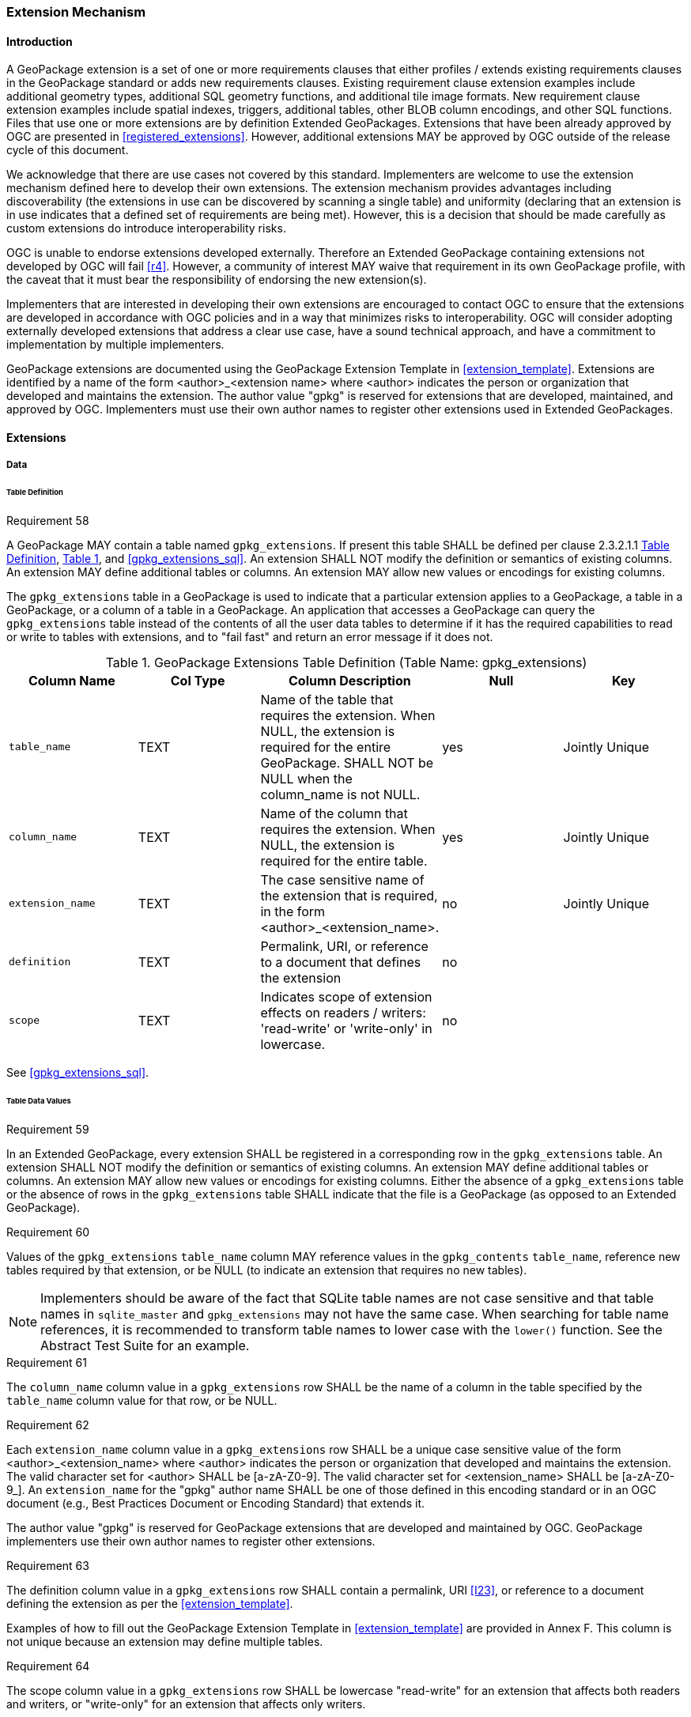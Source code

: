 [[extension_mechanism]]
=== Extension Mechanism

==== Introduction

A GeoPackage extension is a set of one or more requirements clauses that either profiles / extends existing requirements clauses in the GeoPackage standard or adds new requirements clauses. Existing requirement clause extension examples include additional geometry types, additional SQL geometry functions, and additional tile image formats. New requirement clause extension examples include spatial indexes, triggers, additional tables, other BLOB column encodings, and other SQL functions. Files that use one or more extensions are by definition Extended GeoPackages. Extensions that have been already approved by OGC are presented in <<registered_extensions>>. However, additional extensions MAY be approved by OGC outside of the release cycle of this document.

We acknowledge that there are use cases not covered by this standard. Implementers are welcome to use the extension mechanism defined here to develop their own extensions. The extension mechanism provides advantages including discoverability (the extensions in use can be discovered by scanning a single table) and uniformity (declaring that an extension is in use indicates that a defined set of requirements are being met). However, this is a decision that should be made carefully as custom extensions do introduce interoperability risks.

[underline]#OGC is unable to endorse extensions developed externally. Therefore an Extended GeoPackage containing extensions not developed by OGC will fail <<r4>>.# However, a community of interest MAY waive that requirement in its own GeoPackage profile, with the caveat that it must bear the responsibility of endorsing the new extension(s).

Implementers that are interested in developing their own extensions are encouraged to contact OGC to ensure that the extensions are developed in accordance with OGC policies and in a way that minimizes risks to interoperability. OGC will consider adopting externally developed extensions that address a clear use case, have a sound technical approach, and have a commitment to implementation by multiple implementers.

GeoPackage extensions are documented using the GeoPackage Extension Template in <<extension_template>>. Extensions are identified by a name of the form <author>_<extension name> where <author> indicates the person or organization that developed and maintains the extension. The author value "gpkg" is reserved for extensions that are developed, maintained, and approved by OGC. Implementers must use their own author names to register other extensions used in Extended GeoPackages.

==== Extensions

===== Data

[[extensions_table_definition]]
====== Table Definition

[[r58]]
[caption=""]
.Requirement 58
====
A GeoPackage MAY contain a table named `gpkg_extensions`.
If present this table SHALL be defined per clause 2.3.2.1.1 <<extensions_table_definition>>, <<gpkg_extensions_cols>>, and <<gpkg_extensions_sql>>. An extension SHALL NOT modify the definition or semantics of existing columns. An extension MAY define additional tables or columns. An extension MAY allow new values or encodings for existing columns.
====

The `gpkg_extensions` table in a GeoPackage is used to indicate that a particular extension applies to a GeoPackage, a table in a GeoPackage, or a column of a table in a GeoPackage.
An application that accesses a GeoPackage can query the `gpkg_extensions` table instead of the contents of all the user data tables to determine if it has the required capabilities to read or write to tables with extensions, and to "fail fast" and return an error message if it does not.

[#gpkg_extensions_cols,reftext='{table-caption} {counter:table-num}']
.GeoPackage Extensions Table Definition (Table Name: gpkg_extensions)
[cols=",,,,",options="header",]
|=======================================================================
|Column Name |Col Type |Column Description |Null |Key
|`table_name` |TEXT |Name of the table that requires the extension. When NULL, the extension is required for the entire GeoPackage. SHALL NOT be NULL when the column_name is not NULL. |yes |Jointly Unique
|`column_name` |TEXT |Name of the column that requires the extension. When NULL, the extension is required for the entire table. |yes |Jointly Unique
|`extension_name` |TEXT |The case sensitive name of the extension that is required, in the form <author>_<extension_name>. |no |Jointly Unique
|`definition` |TEXT |Permalink, URI, or reference to a document that defines the extension |no |
|`scope` |TEXT |Indicates scope of extension effects on readers / writers: 'read-write' or 'write-only' in lowercase. |no |
|=======================================================================

See <<gpkg_extensions_sql>>.

====== Table Data Values

[[r59]]
[caption=""]
.Requirement 59
====
In an Extended GeoPackage, every extension SHALL be registered in a corresponding row in the `gpkg_extensions` table. An extension SHALL NOT modify the definition or semantics of existing columns. An extension MAY define additional tables or columns. An extension MAY allow new values or encodings for existing columns.
Either the absence of a `gpkg_extensions` table or the absence of rows in the `gpkg_extensions` table SHALL indicate that the file is a GeoPackage (as opposed to an Extended GeoPackage).
====

[[r60]]
[caption=""]
.Requirement 60
====
Values of the `gpkg_extensions` `table_name` column MAY reference values in the `gpkg_contents` `table_name`, reference new tables required by that extension, or be NULL (to indicate an extension that requires no new tables).
====

[NOTE]
====
Implementers should be aware of the fact that SQLite table names are not case sensitive and that table names in `sqlite_master` and `gpkg_extensions` may not have the same case. When searching for table name references, it is recommended to transform table names to lower case with the `lower()` function. See the Abstract Test Suite for an example.
====

[[r61]]
[caption=""]
.Requirement 61
====
The `column_name` column value in a `gpkg_extensions` row SHALL be the name of a column in the table specified by the `table_name` column value for that row, or be NULL.
====

[[r62]]
[caption=""]
.Requirement 62
====
Each `extension_name` column value in a `gpkg_extensions` row SHALL be a unique case sensitive value of the form <author>_<extension_name> where <author> indicates the person or organization that developed and
maintains the extension. The valid character set for <author> SHALL be [a-zA-Z0-9].
The valid character set for <extension_name> SHALL be [a-zA-Z0-9_].
An `extension_name` for the "gpkg" author name SHALL be one of those defined in this encoding standard or in an OGC document (e.g., Best Practices Document or Encoding Standard) that extends it.
====

The author value "gpkg" is reserved for GeoPackage extensions that are developed and maintained by OGC.
GeoPackage implementers use their own author names to register other extensions.

[[r63]]
[caption=""]
.Requirement 63
====
The definition column value in a `gpkg_extensions` row SHALL contain a permalink, URI <<I23>>, or reference to a document defining the extension as per the <<extension_template>>.
====

Examples of how to fill out the GeoPackage Extension Template in <<extension_template>> are provided in Annex F. This column is not unique because an extension may define multiple tables.

[[r64]]
[caption=""]
.Requirement 64
====
The scope column value in a `gpkg_extensions` row SHALL be lowercase "read-write" for an extension that affects both readers and writers, or "write-only" for an extension that affects only writers.
====

Some extensions do not impose any additional requirements on software that accesses a GeoPackage in a read-only fashion.
An example of this is an extension that defines an SQL trigger that uses a non-standard SQL function defined in a GeoPackage SQLite Extension.
Triggers are only invoked when data is written to the GeoPackage, so usage of this type of extension can be safely ignored for read-only access.
This is indicated by a gpkg_extensions.scope column value of "write-only".
